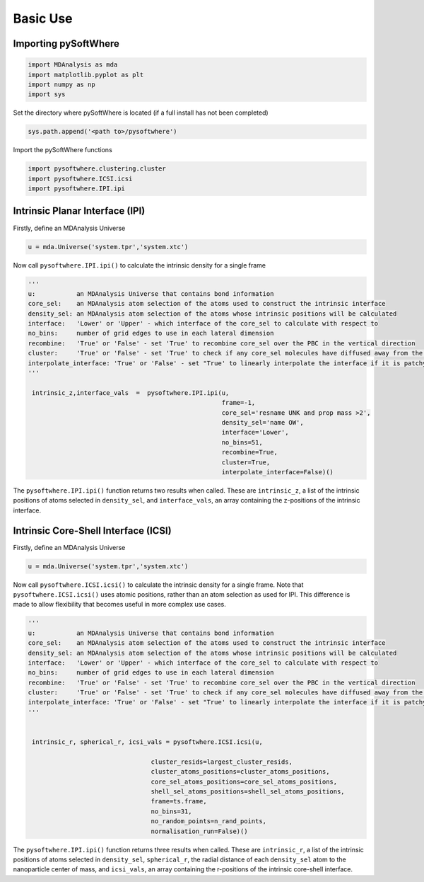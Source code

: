 Basic Use
=========

.. _importing:

Importing pySoftWhere
----------------------

.. code-block:: python3

    import MDAnalysis as mda
    import matplotlib.pyplot as plt
    import numpy as np
    import sys


Set the directory where pySoftWhere is located (if a full install has not been completed)

.. code-block:: python3

    sys.path.append('<path to>/pysoftwhere') 

Import the pySoftWhere functions

.. code-block:: python3

    import pysoftwhere.clustering.cluster
    import pysoftwhere.ICSI.icsi
    import pysoftwhere.IPI.ipi



.. _ipi_simple:

Intrinsic Planar Interface (IPI)
----------------------------------

Firstly, define an MDAnalysis Universe

.. code-block:: python3

   u = mda.Universe('system.tpr','system.xtc')


Now call ``pysoftwhere.IPI.ipi()`` to calculate the intrinsic density for a single frame

.. code-block:: python3
    
   ''' 
   u:           an MDAnalysis Universe that contains bond information
   core_sel:    an MDAnalysis atom selection of the atoms used to construct the intrinsic interface
   density_sel: an MDAnalysis atom selection of the atoms whose intrinsic positions will be calculated
   interface:   'Lower' or 'Upper' - which interface of the core_sel to calculate with respect to
   no_bins:     number of grid edges to use in each lateral dimension
   recombine:   'True' or 'False' - set 'True' to recombine core_sel over the PBC in the vertical direction
   cluster:     'True' or 'False' - set 'True' to check if any core_sel molecules have diffused away from the main selection and remove them from the analysis
   interpolate_interface: 'True' or 'False' - set "True' to linearly interpolate the interface if it is patchy
   '''

    intrinsic_z,interface_vals  =  pysoftwhere.IPI.ipi(u,
                                                       frame=-1,
                                                       core_sel='resname UNK and prop mass >2',
                                                       density_sel='name OW',
                                                       interface='Lower',                        
                                                       no_bins=51,
                                                       recombine=True,                          
                                                       cluster=True,                            
                                                       interpolate_interface=False)()           


The ``pysoftwhere.IPI.ipi()`` function returns two results when called. These are ``intrinsic_z``,  a list of the intrinsic positions of atoms selected in ``density_sel``, and ``interface_vals``, an array containing the z-positions of the intrinsic interface.

 
.. _icsi_simple:

Intrinsic Core-Shell Interface (ICSI)
--------------------------------------

Firstly, define an MDAnalysis Universe

.. code-block:: python3

   u = mda.Universe('system.tpr','system.xtc')


Now call ``pysoftwhere.ICSI.icsi()`` to calculate the intrinsic density for a single frame. Note that ``pysoftwhere.ICSI.icsi()`` uses atomic positions, rather than an atom selection as used for IPI. This difference is made to allow flexibility that becomes useful in more complex use cases.

.. code-block:: python3
    
   ''' 
   u:           an MDAnalysis Universe that contains bond information
   core_sel:    an MDAnalysis atom selection of the atoms used to construct the intrinsic interface
   density_sel: an MDAnalysis atom selection of the atoms whose intrinsic positions will be calculated
   interface:   'Lower' or 'Upper' - which interface of the core_sel to calculate with respect to
   no_bins:     number of grid edges to use in each lateral dimension
   recombine:   'True' or 'False' - set 'True' to recombine core_sel over the PBC in the vertical direction
   cluster:     'True' or 'False' - set 'True' to check if any core_sel molecules have diffused away from the main selection and remove them from the analysis
   interpolate_interface: 'True' or 'False' - set "True' to linearly interpolate the interface if it is patchy
   '''

    
    intrinsic_r, spherical_r, icsi_vals = pysoftwhere.ICSI.icsi(u, 
                                                        
                                    cluster_resids=largest_cluster_resids,
                                    cluster_atoms_positions=cluster_atoms_positions,
                                    core_sel_atoms_positions=core_sel_atoms_positions,
                                    shell_sel_atoms_positions=shell_sel_atoms_positions,
                                    frame=ts.frame,
                                    no_bins=31,
                                    no_random_points=n_rand_points,
                                    normalisation_run=False)()

The ``pysoftwhere.IPI.ipi()`` function returns three results when called. These are ``intrinsic_r``,  a list of the intrinsic positions of atoms selected in ``density_sel``, ``spherical_r``, the radial distance of each ``density_sel`` atom to the nanoparticle center of mass,  and ``icsi_vals``, an array containing the r-positions of the intrinsic core-shell interface. 
